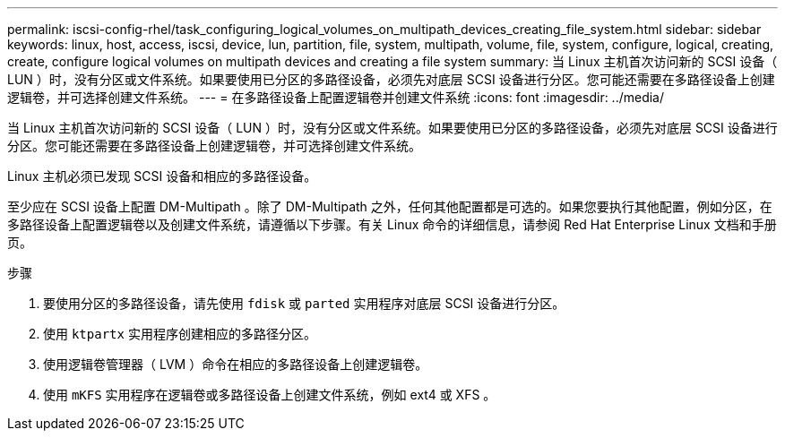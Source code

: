 ---
permalink: iscsi-config-rhel/task_configuring_logical_volumes_on_multipath_devices_creating_file_system.html 
sidebar: sidebar 
keywords: linux, host, access, iscsi, device, lun, partition, file, system, multipath, volume, file, system, configure, logical, creating, create, configure logical volumes on multipath devices and creating a file system 
summary: 当 Linux 主机首次访问新的 SCSI 设备（ LUN ）时，没有分区或文件系统。如果要使用已分区的多路径设备，必须先对底层 SCSI 设备进行分区。您可能还需要在多路径设备上创建逻辑卷，并可选择创建文件系统。 
---
= 在多路径设备上配置逻辑卷并创建文件系统
:icons: font
:imagesdir: ../media/


[role="lead"]
当 Linux 主机首次访问新的 SCSI 设备（ LUN ）时，没有分区或文件系统。如果要使用已分区的多路径设备，必须先对底层 SCSI 设备进行分区。您可能还需要在多路径设备上创建逻辑卷，并可选择创建文件系统。

Linux 主机必须已发现 SCSI 设备和相应的多路径设备。

至少应在 SCSI 设备上配置 DM-Multipath 。除了 DM-Multipath 之外，任何其他配置都是可选的。如果您要执行其他配置，例如分区，在多路径设备上配置逻辑卷以及创建文件系统，请遵循以下步骤。有关 Linux 命令的详细信息，请参阅 Red Hat Enterprise Linux 文档和手册页。

.步骤
. 要使用分区的多路径设备，请先使用 `fdisk` 或 `parted` 实用程序对底层 SCSI 设备进行分区。
. 使用 `ktpartx` 实用程序创建相应的多路径分区。
. 使用逻辑卷管理器（ LVM ）命令在相应的多路径设备上创建逻辑卷。
. 使用 `mKFS` 实用程序在逻辑卷或多路径设备上创建文件系统，例如 ext4 或 XFS 。

